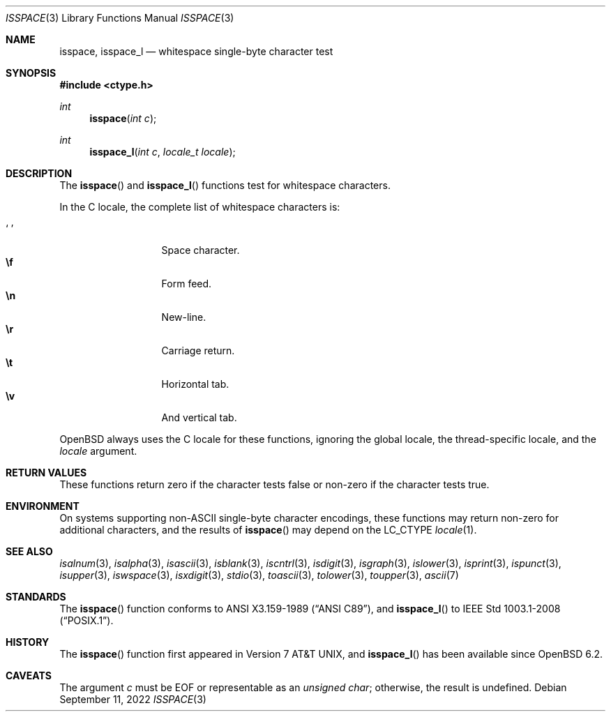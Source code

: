 .\"	$OpenBSD: isspace.3,v 1.15 2022/09/11 06:38:10 jmc Exp $
.\"
.\" Copyright (c) 1991 The Regents of the University of California.
.\" Copyright (c) 2017 Ingo Schwarze <schwarze@openbsd.org>
.\" All rights reserved.
.\"
.\" This code is derived from software contributed to Berkeley by
.\" the American National Standards Committee X3, on Information
.\" Processing Systems.
.\"
.\" Redistribution and use in source and binary forms, with or without
.\" modification, are permitted provided that the following conditions
.\" are met:
.\" 1. Redistributions of source code must retain the above copyright
.\"    notice, this list of conditions and the following disclaimer.
.\" 2. Redistributions in binary form must reproduce the above copyright
.\"    notice, this list of conditions and the following disclaimer in the
.\"    documentation and/or other materials provided with the distribution.
.\" 3. Neither the name of the University nor the names of its contributors
.\"    may be used to endorse or promote products derived from this software
.\"    without specific prior written permission.
.\"
.\" THIS SOFTWARE IS PROVIDED BY THE REGENTS AND CONTRIBUTORS ``AS IS'' AND
.\" ANY EXPRESS OR IMPLIED WARRANTIES, INCLUDING, BUT NOT LIMITED TO, THE
.\" IMPLIED WARRANTIES OF MERCHANTABILITY AND FITNESS FOR A PARTICULAR PURPOSE
.\" ARE DISCLAIMED.  IN NO EVENT SHALL THE REGENTS OR CONTRIBUTORS BE LIABLE
.\" FOR ANY DIRECT, INDIRECT, INCIDENTAL, SPECIAL, EXEMPLARY, OR CONSEQUENTIAL
.\" DAMAGES (INCLUDING, BUT NOT LIMITED TO, PROCUREMENT OF SUBSTITUTE GOODS
.\" OR SERVICES; LOSS OF USE, DATA, OR PROFITS; OR BUSINESS INTERRUPTION)
.\" HOWEVER CAUSED AND ON ANY THEORY OF LIABILITY, WHETHER IN CONTRACT, STRICT
.\" LIABILITY, OR TORT (INCLUDING NEGLIGENCE OR OTHERWISE) ARISING IN ANY WAY
.\" OUT OF THE USE OF THIS SOFTWARE, EVEN IF ADVISED OF THE POSSIBILITY OF
.\" SUCH DAMAGE.
.\"
.Dd $Mdocdate: September 11 2022 $
.Dt ISSPACE 3
.Os
.Sh NAME
.Nm isspace ,
.Nm isspace_l
.Nd whitespace single-byte character test
.Sh SYNOPSIS
.In ctype.h
.Ft int
.Fn isspace "int c"
.Ft int
.Fn isspace_l "int c" "locale_t locale"
.Sh DESCRIPTION
The
.Fn isspace
and
.Fn isspace_l
functions test for whitespace characters.
.Pp
In the C locale, the complete list of whitespace characters is:
.Pp
.Bl -tag -width xxxxx -offset indent -compact
.It Sq \0
Space character.
.It Li \ef
Form feed.
.It Li \en
New-line.
.It Li \er
Carriage return.
.It Li \et
Horizontal tab.
.It Li \ev
And vertical tab.
.El
.Pp
.Ox
always uses the C locale for these functions,
ignoring the global locale, the thread-specific locale, and the
.Fa locale
argument.
.Sh RETURN VALUES
These functions return zero if the character tests false or
non-zero if the character tests true.
.Sh ENVIRONMENT
On systems supporting non-ASCII single-byte character encodings,
these functions may return non-zero for additional characters,
and the results of
.Fn isspace
may depend on the
.Ev LC_CTYPE
.Xr locale 1 .
.Sh SEE ALSO
.Xr isalnum 3 ,
.Xr isalpha 3 ,
.Xr isascii 3 ,
.Xr isblank 3 ,
.Xr iscntrl 3 ,
.Xr isdigit 3 ,
.Xr isgraph 3 ,
.Xr islower 3 ,
.Xr isprint 3 ,
.Xr ispunct 3 ,
.Xr isupper 3 ,
.Xr iswspace 3 ,
.Xr isxdigit 3 ,
.Xr stdio 3 ,
.Xr toascii 3 ,
.Xr tolower 3 ,
.Xr toupper 3 ,
.Xr ascii 7
.Sh STANDARDS
The
.Fn isspace
function conforms to
.St -ansiC ,
and
.Fn isspace_l
to
.St -p1003.1-2008 .
.Sh HISTORY
The
.Fn isspace
function first appeared in
.At v7 ,
and
.Fn isspace_l
has been available since
.Ox 6.2 .
.Sh CAVEATS
The argument
.Fa c
must be
.Dv EOF
or representable as an
.Vt unsigned char ;
otherwise, the result is undefined.
